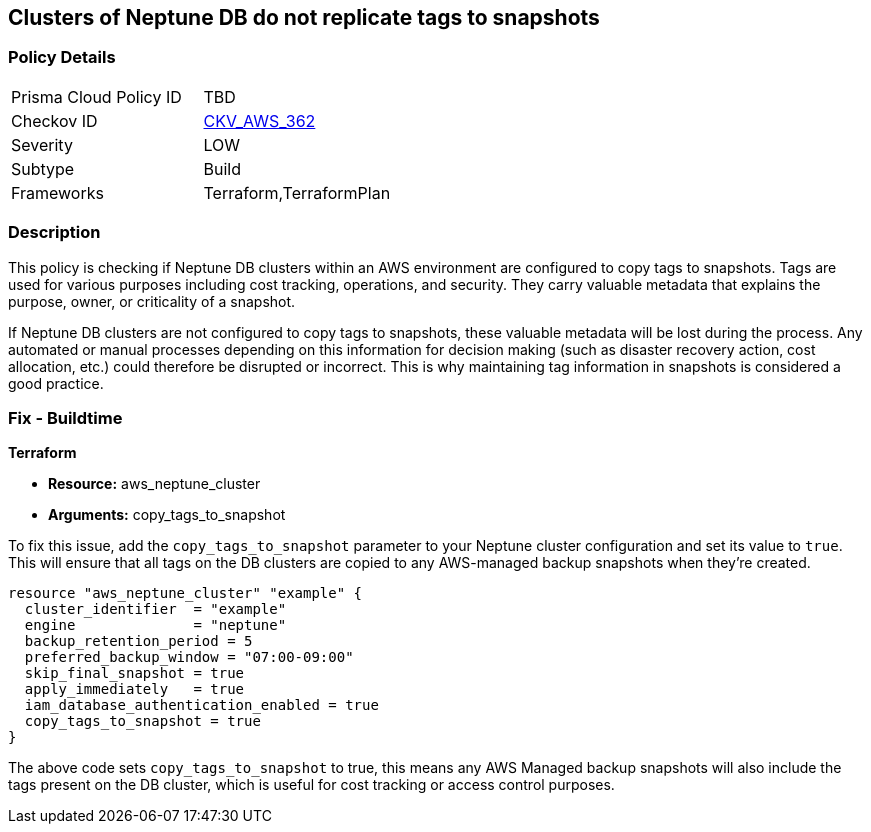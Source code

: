 
== Clusters of Neptune DB do not replicate tags to snapshots

=== Policy Details

[width=45%]
[cols="1,1"]
|===
|Prisma Cloud Policy ID
| TBD

|Checkov ID
| https://github.com/bridgecrewio/checkov/blob/main/checkov/terraform/checks/resource/aws/NeptuneDBClustersCopyTagsToSnapshots.py[CKV_AWS_362]

|Severity
|LOW

|Subtype
|Build

|Frameworks
|Terraform,TerraformPlan

|===

=== Description

This policy is checking if Neptune DB clusters within an AWS environment are configured to copy tags to snapshots. Tags are used for various purposes including cost tracking, operations, and security. They carry valuable metadata that explains the purpose, owner, or criticality of a snapshot.

If Neptune DB clusters are not configured to copy tags to snapshots, these valuable metadata will be lost during the process. Any automated or manual processes depending on this information for decision making (such as disaster recovery action, cost allocation, etc.) could therefore be disrupted or incorrect. This is why maintaining tag information in snapshots is considered a good practice.

=== Fix - Buildtime

*Terraform*

* *Resource:* aws_neptune_cluster
* *Arguments:* copy_tags_to_snapshot

To fix this issue, add the `copy_tags_to_snapshot` parameter to your Neptune cluster configuration and set its value to `true`. This will ensure that all tags on the DB clusters are copied to any AWS-managed backup snapshots when they're created.

[source,hcl]
```
resource "aws_neptune_cluster" "example" {
  cluster_identifier  = "example"
  engine              = "neptune"
  backup_retention_period = 5
  preferred_backup_window = "07:00-09:00"
  skip_final_snapshot = true
  apply_immediately   = true
  iam_database_authentication_enabled = true 
  copy_tags_to_snapshot = true 
}
```

The above code sets `copy_tags_to_snapshot` to true, this means any AWS Managed backup snapshots will also include the tags present on the DB cluster, which is useful for cost tracking or access control purposes.

